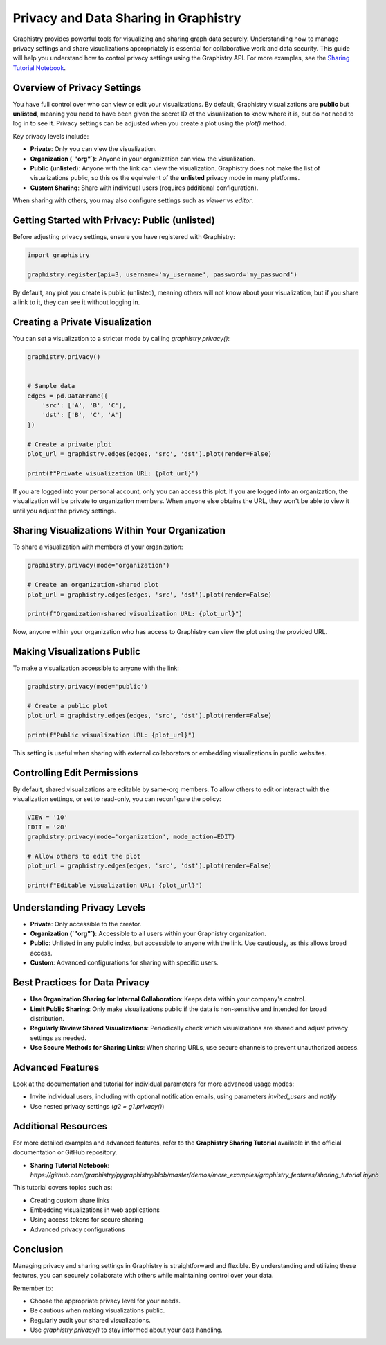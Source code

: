 Privacy and Data Sharing in Graphistry
======================================

Graphistry provides powerful tools for visualizing and sharing graph data securely. Understanding how to manage privacy settings and share visualizations appropriately is essential for collaborative work and data security. This guide will help you understand how to control privacy settings using the Graphistry API. For more examples, see the `Sharing Tutorial Notebook <https://github.com/graphistry/pygraphistry/blob/master/demos/more_examples/graphistry_features/sharing_tutorial.ipynb>`_.

Overview of Privacy Settings
----------------------------

You have full control over who can view or edit your visualizations. By default, Graphistry visualizations are **public** but **unlisted**, meaning you need to have been given the secret ID of the visualization to know where it is, but do not need to log in to see it. Privacy settings can be adjusted when you create a plot using the `plot()` method.

Key privacy levels include:

- **Private**: Only you can view the visualization.
- **Organization (`"org"`)**: Anyone in your organization can view the visualization.
- **Public** (**unlisted**): Anyone with the link can view the visualization. Graphistry does not make the list of visualizations public, so this os the equivalent of the **unlisted** privacy mode in many platforms.
- **Custom Sharing**: Share with individual users (requires additional configuration).

When sharing with others, you may also configure settings such as `viewer` vs `editor`.

Getting Started with Privacy: Public (unlisted)
------------------------------------------------

Before adjusting privacy settings, ensure you have registered with Graphistry:

.. code-block:: python

    import graphistry

    graphistry.register(api=3, username='my_username', password='my_password')

By default, any plot you create is public (unlisted), meaning others will not know about your visualization, but if you share a link to it, they can see it without logging in.

Creating a Private Visualization
--------------------------------

You can set a visualization to a stricter mode by calling `graphistry.privacy()`:

.. code-block:: python

    graphistry.privacy()


    # Sample data
    edges = pd.DataFrame({
        'src': ['A', 'B', 'C'],
        'dst': ['B', 'C', 'A']
    })

    # Create a private plot
    plot_url = graphistry.edges(edges, 'src', 'dst').plot(render=False)

    print(f"Private visualization URL: {plot_url}")

If you are logged into your personal account, only you can access this plot. If you are logged into an organization, the visualization will be private to organization members. When anyone else obtains the URL, they won't be able to view it until you adjust the privacy settings. 

Sharing Visualizations Within Your Organization
-----------------------------------------------

To share a visualization with members of your organization:

.. code-block:: python

    graphistry.privacy(mode='organization')

    # Create an organization-shared plot
    plot_url = graphistry.edges(edges, 'src', 'dst').plot(render=False)

    print(f"Organization-shared visualization URL: {plot_url}")

Now, anyone within your organization who has access to Graphistry can view the plot using the provided URL.

Making Visualizations Public
----------------------------

To make a visualization accessible to anyone with the link:

.. code-block:: python

    graphistry.privacy(mode='public')

    # Create a public plot
    plot_url = graphistry.edges(edges, 'src', 'dst').plot(render=False)

    print(f"Public visualization URL: {plot_url}")

This setting is useful when sharing with external collaborators or embedding visualizations in public websites.

Controlling Edit Permissions
----------------------------

By default, shared visualizations are editable by same-org members. To allow others to edit or interact with the visualization settings, or set to read-only, you can reconfigure the policy:

.. code-block:: python

    VIEW = '10'
    EDIT = '20'
    graphistry.privacy(mode='organization', mode_action=EDIT)

    # Allow others to edit the plot
    plot_url = graphistry.edges(edges, 'src', 'dst').plot(render=False)

    print(f"Editable visualization URL: {plot_url}")


Understanding Privacy Levels
----------------------------

- **Private**: Only accessible to the creator.
- **Organization (`"org"`)**: Accessible to all users within your Graphistry organization.
- **Public**: Unlisted in any public index, but accessible to anyone with the link. Use cautiously, as this allows broad access.
- **Custom**: Advanced configurations for sharing with specific users.

Best Practices for Data Privacy
-------------------------------

- **Use Organization Sharing for Internal Collaboration**: Keeps data within your company's control.
- **Limit Public Sharing**: Only make visualizations public if the data is non-sensitive and intended for broad distribution.
- **Regularly Review Shared Visualizations**: Periodically check which visualizations are shared and adjust privacy settings as needed.
- **Use Secure Methods for Sharing Links**: When sharing URLs, use secure channels to prevent unauthorized access.

Advanced Features
------------------------------------------------------

Look at the documentation and tutorial for individual parameters for more advanced usage modes:

- Invite individual users, including with optional notification emails, using parameters `invited_users` and `notify`

- Use nested privacy settings (`g2 = g1.privacy()`)

Additional Resources
--------------------

For more detailed examples and advanced features, refer to the **Graphistry Sharing Tutorial** available in the official documentation or GitHub repository.

- **Sharing Tutorial Notebook**: `https://github.com/graphistry/pygraphistry/blob/master/demos/more_examples/graphistry_features/sharing_tutorial.ipynb`

This tutorial covers topics such as:

- Creating custom share links
- Embedding visualizations in web applications
- Using access tokens for secure sharing
- Advanced privacy configurations

Conclusion
----------

Managing privacy and sharing settings in Graphistry is straightforward and flexible. By understanding and utilizing these features, you can securely collaborate with others while maintaining control over your data.

Remember to:

- Choose the appropriate privacy level for your needs.
- Be cautious when making visualizations public.
- Regularly audit your shared visualizations.
- Use `graphistry.privacy()` to stay informed about your data handling.


